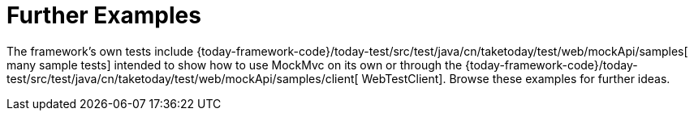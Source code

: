 [[spring-mvc-test-server-resources]]
= Further Examples
:page-section-summary-toc: 1

The framework's own tests include
{today-framework-code}/today-test/src/test/java/cn/taketoday/test/web/mockApi/samples[
many sample tests] intended to show how to use MockMvc on its own or through the
{today-framework-code}/today-test/src/test/java/cn/taketoday/test/web/mockApi/samples/client[
WebTestClient]. Browse these examples for further ideas.


